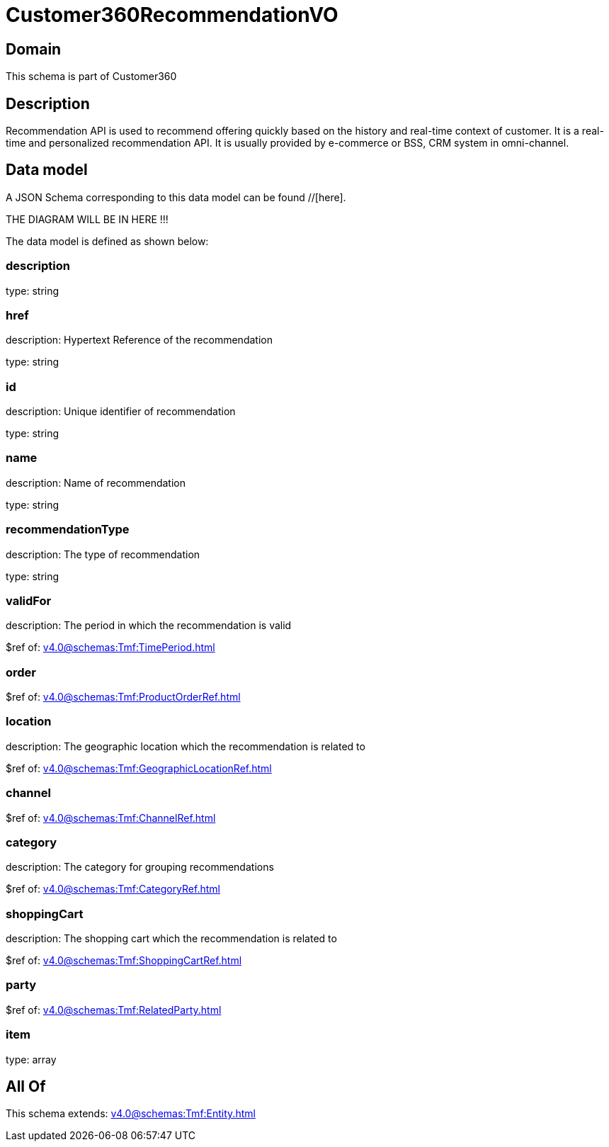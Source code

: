 = Customer360RecommendationVO

[#domain]
== Domain

This schema is part of Customer360

[#description]
== Description
Recommendation API is used to recommend offering quickly based on the history and real-time context of customer. It is a real-time and personalized recommendation API. It is usually provided by e-commerce or BSS, CRM system in omni-channel.


[#data_model]
== Data model

A JSON Schema corresponding to this data model can be found //[here].

THE DIAGRAM WILL BE IN HERE !!!


The data model is defined as shown below:


=== description
type: string


=== href
description: Hypertext Reference of the recommendation

type: string


=== id
description: Unique identifier of recommendation

type: string


=== name
description: Name of recommendation

type: string


=== recommendationType
description: The type of recommendation

type: string


=== validFor
description: The period in which the recommendation is valid

$ref of: xref:v4.0@schemas:Tmf:TimePeriod.adoc[]


=== order
$ref of: xref:v4.0@schemas:Tmf:ProductOrderRef.adoc[]


=== location
description: The geographic location which the recommendation is related to

$ref of: xref:v4.0@schemas:Tmf:GeographicLocationRef.adoc[]


=== channel
$ref of: xref:v4.0@schemas:Tmf:ChannelRef.adoc[]


=== category
description: The category for grouping recommendations

$ref of: xref:v4.0@schemas:Tmf:CategoryRef.adoc[]


=== shoppingCart
description: The shopping cart which the recommendation is related to

$ref of: xref:v4.0@schemas:Tmf:ShoppingCartRef.adoc[]


=== party
$ref of: xref:v4.0@schemas:Tmf:RelatedParty.adoc[]


=== item
type: array


[#all_of]
== All Of

This schema extends: xref:v4.0@schemas:Tmf:Entity.adoc[]
